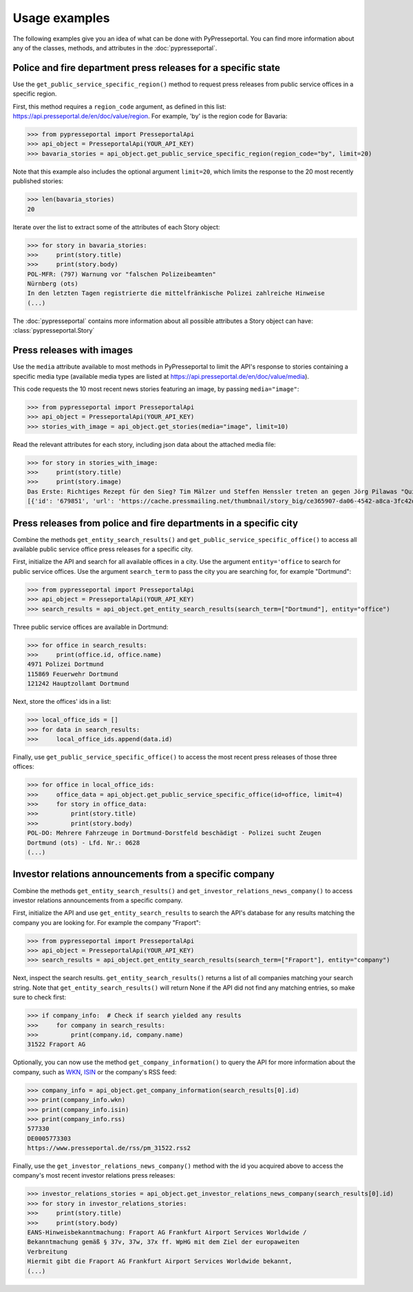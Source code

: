 .. meta::
   :description: Usage Examples for PyPresseportal - Python wrapper for the Presseportal API
   :keywords: Presseportal, News Aktuell, DPA, press release, investor relations

Usage examples
==============

The following examples give you an idea of what can be done with PyPresseportal. 
You can find more information about any of the classes, methods, and attributes
in the :doc:`pypresseportal`.

Police and fire department press releases for a specific state
--------------------------------------------------------------

Use the ``get_public_service_specific_region()`` method to request press releases from public 
service offices in a specific region. 

First, this method requires a ``region_code`` argument, as defined
in this list: `<https://api.presseportal.de/en/doc/value/region>`_. For example, 'by' is the 
region code for Bavaria:

>>> from pypresseportal import PresseportalApi
>>> api_object = PresseportalApi(YOUR_API_KEY)
>>> bavaria_stories = api_object.get_public_service_specific_region(region_code="by", limit=20)

Note that this example also includes the optional argument ``limit=20``, which limits the 
response to the 20 most recently published stories:

>>> len(bavaria_stories)
20

Iterate over the list to extract some of the attributes of each Story object:

>>> for story in bavaria_stories:
>>>     print(story.title)
>>>     print(story.body)
POL-MFR: (797) Warnung vor "falschen Polizeibeamten"
Nürnberg (ots)
In den letzten Tagen registrierte die mittelfränkische Polizei zahlreiche Hinweise
(...)

The :doc:`pypresseportal` contains more information about all possible attributes 
a Story object can have: :class:`pypresseportal.Story`

Press releases with images
--------------------------
Use the ``media`` attribute available to most methods in PyPresseportal to limit the API's response
to stories containing a specific media type (available media types are listed at `<https://api.presseportal.de/en/doc/value/media>`_).

This code requests the 10 most recent news stories featuring an image, by passing ``media="image"``:

>>> from pypresseportal import PresseportalApi
>>> api_object = PresseportalApi(YOUR_API_KEY)
>>> stories_with_image = api_object.get_stories(media="image", limit=10)

Read the relevant attributes for each story, including json data about the attached media file:

>>> for story in stories_with_image:
>>>     print(story.title)
>>>     print(story.image)
Das Erste: Richtiges Rezept für den Sieg? Tim Mälzer und Steffen Henssler treten an gegen Jörg Pilawas "Quizduell-Olymp" am Freitag, 19. Juni 2020, 18:50 Uhr im Ersten (FOTO)
[{'id': '679851', 'url': 'https://cache.pressmailing.net/thumbnail/story_big/ce365907-da06-4542-a8ca-3fc42db21e2b/1_F313_Quizduell_Olymp_2020.jpg', 'name': '1-f313-quizduell-olymp-2020.jpg', 'size': '2371804', 'mime': 'image/jpeg', 'type': 'image', 'caption': 'ARD QUIZDUELL-OLYMP, FOLGE 313, "Steffen Henssler und Tim Mälzer", am Freitag (19.06.20) um 18:50 Uhr im ERSTEN.\nDie Kandidaten des Teams "Köche": Steffen Henssler (l.) und Tim Mälzer (r.), beide TV-Köche.\n© ARD/Uwe Ernst, honorarfrei - Verwendung gemäß der AGB im engen inhaltlichen, redaktionellen Zusammenhang mit genannter ARD-Sendung bei Nennung "Bild: ARD/Uwe Ernst" (S2). ARD-Programmdirektion/Bildredaktion, Tel: 089/5900-23534, bildredaktion@DasErste.de Weiterer Text über ots und www.presseportal.de/nr/6694 / Die Verwendung dieses Bildes ist für redaktionelle Zwecke honorarfrei. Veröffentlichung bitte unter Quellenangabe: "obs/ARD Das Erste"'}]

Press releases from police and fire departments in a specific city
------------------------------------------------------------------

Combine the methods ``get_entity_search_results()`` and ``get_public_service_specific_office()``
to access all available public service office press releases for a specific city.

First, initialize the API and search for all available offices in a city. Use the argument
``entity='office`` to search for public service offices. Use the argument ``search_term`` to
pass the city you are searching for, for example "Dortmund":

>>> from pypresseportal import PresseportalApi
>>> api_object = PresseportalApi(YOUR_API_KEY)
>>> search_results = api_object.get_entity_search_results(search_term=["Dortmund"], entity="office")

Three public service offices are available in Dortmund:

>>> for office in search_results:
>>>     print(office.id, office.name)
4971 Polizei Dortmund
115869 Feuerwehr Dortmund
121242 Hauptzollamt Dortmund

Next, store the offices' ids in a list:

>>> local_office_ids = []
>>> for data in search_results:
>>>     local_office_ids.append(data.id)

Finally, use ``get_public_service_specific_office()`` to access the 
most recent press releases of those three offices:

>>> for office in local_office_ids:
>>>     office_data = api_object.get_public_service_specific_office(id=office, limit=4)
>>>     for story in office_data:
>>>         print(story.title)
>>>         print(story.body)
POL-DO: Mehrere Fahrzeuge in Dortmund-Dorstfeld beschädigt - Polizei sucht Zeugen
Dortmund (ots) - Lfd. Nr.: 0628
(...)

Investor relations announcements from a specific company
--------------------------------------------------------

Combine the methods ``get_entity_search_results()`` and ``get_investor_relations_news_company()``
to access investor relations announcements from a specific company.

First, initialize the API and use ``get_entity_search_results`` to search the API's
database for any results matching the company you are looking for. For example the company "Fraport":

>>> from pypresseportal import PresseportalApi
>>> api_object = PresseportalApi(YOUR_API_KEY)
>>> search_results = api_object.get_entity_search_results(search_term=["Fraport"], entity="company")

Next, inspect the search results. ``get_entity_search_results()`` returns a list of all
companies matching your search string. Note that ``get_entity_search_results()`` will return 
None if the API did not find any matching entries, so make sure to check first:

>>> if company_info:  # Check if search yielded any results
>>>     for company in search_results:
>>>         print(company.id, company.name)
31522 Fraport AG

Optionally, you can now use the method ``get_company_information()`` to query the API
for more information about the company, such as `WKN <https://en.wikipedia.org/wiki/Wertpapierkennnummer>`_,
`ISIN <https://en.wikipedia.org/wiki/International_Securities_Identification_Number>`_ or the 
company's RSS feed:

>>> company_info = api_object.get_company_information(search_results[0].id)
>>> print(company_info.wkn)
>>> print(company_info.isin)
>>> print(company_info.rss)
577330
DE0005773303
https://www.presseportal.de/rss/pm_31522.rss2

Finally, use the ``get_investor_relations_news_company()`` method with the id you
acquired above to access the company's most recent investor relations press releases:

>>> investor_relations_stories = api_object.get_investor_relations_news_company(search_results[0].id)
>>> for story in investor_relations_stories:
>>>     print(story.title)
>>>     print(story.body)
EANS-Hinweisbekanntmachung: Fraport AG Frankfurt Airport Services Worldwide /
Bekanntmachung gemäß § 37v, 37w, 37x ff. WpHG mit dem Ziel der europaweiten
Verbreitung
Hiermit gibt die Fraport AG Frankfurt Airport Services Worldwide bekannt, 
(...)
